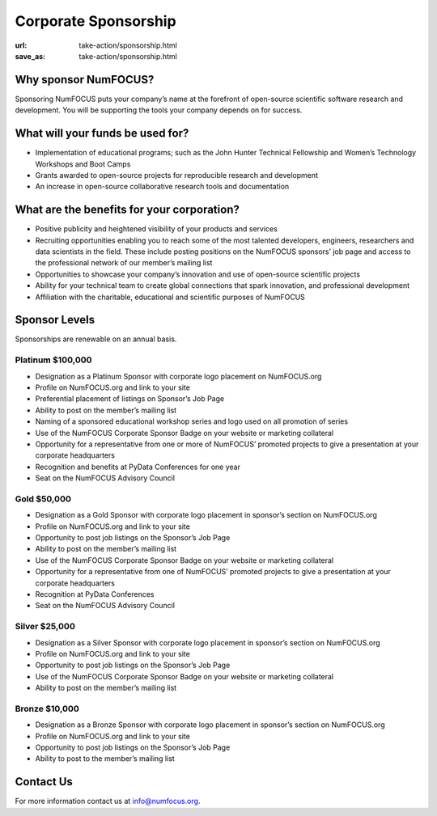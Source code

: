 Corporate Sponsorship 
##############################
:url: take-action/sponsorship.html
:save_as: take-action/sponsorship.html
 
Why sponsor NumFOCUS?
---------------------
 
Sponsoring NumFOCUS puts your company’s name at the forefront of open-source scientific software research and development. You will be supporting the tools your company depends on for success.

What will your funds be used for?
---------------------------------
 
*  Implementation of educational programs; such as the John Hunter Technical Fellowship and Women’s Technology Workshops and Boot Camps
*  Grants awarded to open-source projects for reproducible research and development
*  An increase in open-source collaborative research tools and documentation

What are the benefits for your corporation?
-------------------------------------------
 
*  Positive publicity and heightened visibility of your products and services
*  Recruiting opportunities enabling you to reach some of the most talented developers, engineers, researchers and data scientists in the field. These include posting positions on the NumFOCUS sponsors’ job page and access to the professional network of our member’s mailing list
*  Opportunities to showcase your company’s innovation and use of open-source scientific projects
*  Ability for your technical team to create global connections that spark innovation, and professional development
*  Affiliation with the charitable, educational and scientific purposes of NumFOCUS
 
Sponsor Levels
--------------
Sponsorships are renewable on an annual basis. 


Platinum $100,000
~~~~~~~~~~~~~~~~~~~
*  Designation as a Platinum Sponsor with corporate logo placement on
   NumFOCUS.org
*  Profile on NumFOCUS.org and link to your site
*  Preferential placement of listings on Sponsor’s Job Page
*  Ability to post on the member’s mailing list
*  Naming of a sponsored educational workshop series and logo used on all
   promotion of series
*  Use of the NumFOCUS Corporate Sponsor Badge on your website or marketing
   collateral
*  Opportunity for a representative from one or more of NumFOCUS’ promoted
   projects to give a presentation at your corporate headquarters
*  Recognition and benefits at PyData Conferences for one year
*  Seat on the NumFOCUS Advisory Council
 
 
Gold $50,000
~~~~~~~~~~~~~~
*  Designation as a Gold Sponsor with corporate logo placement in sponsor’s
   section on NumFOCUS.org
*  Profile on NumFOCUS.org and link to your site
*  Opportunity to post job listings on the Sponsor’s Job Page
*  Ability to post on the member’s mailing list
*  Use of the NumFOCUS Corporate Sponsor Badge on your website or marketing
   collateral
*  Opportunity for a representative from one of NumFOCUS’ promoted projects to
   give a presentation at your corporate headquarters
*  Recognition at PyData Conferences
*  Seat on the NumFOCUS Advisory Council
 
Silver $25,000
~~~~~~~~~~~~~~~~
*  Designation as a Silver Sponsor with corporate logo placement in sponsor’s
   section on NumFOCUS.org
*  Profile on NumFOCUS.org and link to your site
*  Opportunity to post job listings on the Sponsor’s Job Page
*  Use of the NumFOCUS Corporate Sponsor Badge on your website or marketing
   collateral
*  Ability to post on the member’s mailing list
 
Bronze $10,000
~~~~~~~~~~~~~~
*  Designation as a Bronze Sponsor with corporate logo placement in sponsor’s
   section on NumFOCUS.org
*  Profile on NumFOCUS.org and link to your site
*  Opportunity to post job listings on the Sponsor’s Job Page
*  Ability to post to the member’s mailing list

Contact Us
-----------

For more information contact us at info@numfocus.org.